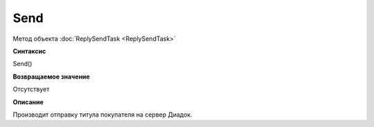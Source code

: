 ﻿Send 
====================

Метод объекта :doc:`ReplySendTask <ReplySendTask>`

**Синтаксис**


Send()

**Возвращаемое значение**


Отсутствует

**Описание**


Производит отправку титула покупателя на сервер Диадок.
